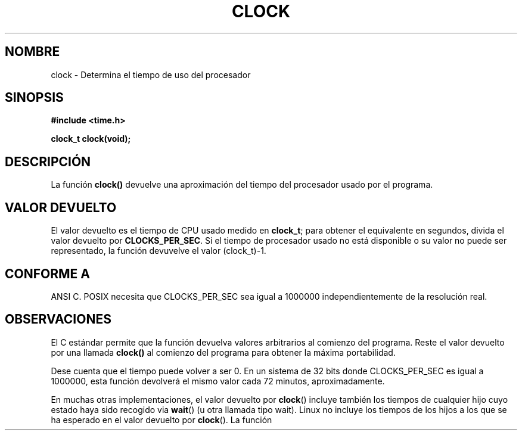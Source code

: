 .\" (c) 1993 by Thomas Koenig (ig25@rz.uni-karlsruhe.de)
.\"
.\" Permission is granted to make and distribute verbatim copies of this
.\" manual provided the copyright notice and this permission notice are
.\" preserved on all copies.
.\"
.\" Permission is granted to copy and distribute modified versions of this
.\" manual under the conditions for verbatim copying, provided that the
.\" entire resulting derived work is distributed under the terms of a
.\" permission notice identical to this one
.\" 
.\" Since the Linux kernel and libraries are constantly changing, this
.\" manual page may be incorrect or out-of-date.  The author(s) assume no
.\" responsibility for errors or omissions, or for damages resulting from
.\" the use of the information contained herein.  The author(s) may not
.\" have taken the same level of care in the production of this manual,
.\" which is licensed free of charge, as they might when working
.\" professionally.
.\" 
.\" Formatted or processed versions of this manual, if unaccompanied by
.\" the source, must acknowledge the copyright and authors of this work.
.\" License.
.\" Modified Sat Jul 24 21:27:01 1993 by Rik Faith (faith@cs.unc.edu)
.\" Modified 14 Jun 2002, Michael Kerrisk <mtk16@ext.canterbury.ac.nz>
.\" 	Added notes on differences from other Unices with respect to
.\"	waited-for children.
.\"
.\" Traducido al castellano (con permiso) por:
.\" Sebastian Desimone (chipy@argenet.com.ar) (desimone@fasta.edu.ar)
.\" Translation revised May 5 1998 by Rafael Rios (rafarios@arrakis.es)
.\" Translation revised Tue Apr 18 2000 by Juan Piernas <piernas@ditec.um.es>
.\" Traducción revisada por Miguel Pérez Ibars <mpi79470@alu.um.es> el 15-enero-2005
.\"
.TH CLOCK 3  "14 junio 2002" "GNU" "Manual del Programador de Linux"
.SH NOMBRE
clock \- Determina el tiempo de uso del procesador
.SH SINOPSIS
.nf
.B #include <time.h>
.sp
.B clock_t clock(void);
.fi
.SH DESCRIPCIÓN
La función 
.B clock()
devuelve una aproximación del tiempo del procesador usado por el programa.
.SH "VALOR DEVUELTO"
El valor devuelto es el tiempo de CPU usado medido en
.BR clock_t ;
para obtener el equivalente en segundos, divida el valor devuelto por
.BR CLOCKS_PER_SEC .
Si el tiempo de procesador usado no está disponible o su valor
no puede ser representado, la función devuvelve el valor (clock_t)-1. 
.SH "CONFORME A"
ANSI C.
POSIX necesita que CLOCKS_PER_SEC sea igual a 1000000 independientemente de
la resolución real.
.SH OBSERVACIONES
El C estándar permite que la función devuelva valores arbitrarios al comienzo
del programa. Reste el valor devuelto por una llamada 
.B clock()
al comienzo del programa para obtener la máxima portabilidad.
.PP
Dese cuenta que el tiempo puede volver a ser 0. En un sistema de 32 bits
donde CLOCKS_PER_SEC es igual a 1000000, esta función devolverá el mismo
valor cada 72 minutos, aproximadamente.
.PP
En muchas otras implementaciones,
el valor devuelto por 
.BR clock ()
incluye también los tiempos de cualquier hijo cuyo estado
haya sido recogido via
.BR wait ()
(u otra llamada tipo wait).
Linux no incluye los tiempos de los hijos a los que se ha esperado
en el valor devuelto por
.BR clock ().
.\" He visto este comportamiento en Irix 6.3, y el OSF/1, HP/UX, y
.\" las páginas de manual de Solaris indican que clock() también se comporta así
.\" en esos sistemas.
.\" POSIX 1003.1-2001 no permite ésto explícitamente, ni tampoco hay una
.\" prohibición explícita. -- MTK
La función
